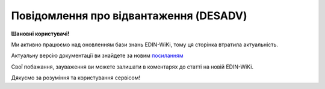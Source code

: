 ##########################################################################################################################
**Повідомлення про відвантаження (DESADV)**
##########################################################################################################################

**Шановні користувачі!**

Ми активно працюємо над оновленням бази знань EDIN-WiKi, тому ця сторінка втратила актуальність.

Актуальну версію документації ви знайдете за новим `посиланням <https://wiki-v2.edin.ua/books/xml-specifikaciyi-dokumentiv/page/povidomlennia-pro-vidvantazennia-desadv>`__

Свої побажання, зауваження ви можете залишати в коментарях до статті на новій EDIN-WiKi.

Дякуємо за розуміння та користування сервісом!

.. сторінка перенесена на нову вікі

   .. epigraph::

   Повідомлення про відвантаження (DESADV) відправляє постачальник у відповідь на **Замовлення (ORDER)**. При цьому постачальник може змінити кількість замовлених товарних позицій, що поставляються, дату і час поставки, додаткові відомості. Даний документ є аналогом товарно-транспортної накладної (ТТН)

   **XML:**

   .. code:: xml

   <DESADV>
   <NUMBER>11111</NUMBER>
   <DATE>2023-03-03</DATE>
   <VERSION>2</VERSION>
   <DELIVERYDATE>2023-03-06</DELIVERYDATE>
   <DELIVERYTIME>20:55</DELIVERYTIME>
   <ORDERNUMBER>11111</ORDERNUMBER>
   <ORDERDATE>2023-03-03</ORDERDATE>
   <ORDRSPNUMBER>111</ORDRSPNUMBER>
   <ORDRSPDATE>2023-03-02</ORDRSPDATE>
   <DELIVERYNOTENUMBER>1111</DELIVERYNOTENUMBER>
   <DELIVERYNOTEDATE>2023-03-03</DELIVERYNOTEDATE>
   <RECIPTYPE>1</RECIPTYPE>
   <SUPPLIERORDENUMBER>38392</SUPPLIERORDENUMBER>
   <SUPPLIERORDERDATE>2023-03-04</SUPPLIERORDERDATE>
   <INFO>11111</INFO>
   <WAYBILLNUMBER>1111</WAYBILLNUMBER>
   <WAYBILLDATE>2023-03-07</WAYBILLDATE>
   <PAYMENTTERM>2023-03-08</PAYMENTTERM>
   <SHIPMENTS>1</SHIPMENTS>
   <CAMPAIGNNUMBER>111</CAMPAIGNNUMBER>
   <CAMPAIGNNUMBERDATE>2023-03-01</CAMPAIGNNUMBERDATE>
   <TRANSPORTQUANTITY>1</TRANSPORTQUANTITY>
   <TRANSPORTMARK>Reno Master</TRANSPORTMARK>
   <TRANSPORTID>111111</TRANSPORTID>
   <TRANSPORTERNAME>Сергій</TRANSPORTERNAME>
   <TRANSPORTERTYPE>31</TRANSPORTERTYPE>
   <TRANSPORTTYPE>30</TRANSPORTTYPE>
   <PACKAGEWIGHT>40.50</PACKAGEWIGHT>
   <TOTALPACKAGES>40.30</TOTALPACKAGES>
   <TOTALPALLETS>60.40</TOTALPALLETS>
   <PACKAGEWEIGHT>39.50</PACKAGEWEIGHT>
   <HEAD>
      <SUPPLIER>9864066822430</SUPPLIER>
      <SUPPLIERNAME>Василій</SUPPLIERNAME>
      <BUYER>9864065740902</BUYER>
      <BUYERCODE>43562211</BUYERCODE>
      <DELIVERYPLACE>9864065740902</DELIVERYPLACE>
      <FINALRECIPIENT>9864065740902</FINALRECIPIENT>
      <SENDER>9864065740902</SENDER>
      <SENDERNAME>Василій</SENDERNAME>
      <SENDERPHONE>380955678484</SENDERPHONE>
      <SENDERCITY>Київ</SENDERCITY>
      <SENDERADRESS>вул.Чистяківська 40</SENDERADRESS>
      <RECIPIENT>9864066822430</RECIPIENT>
      <EDIINTERCHANGEID>11111</EDIINTERCHANGEID>
   <PACKINGSEQUENCE>
      <HIERARCHICALID>1</HIERARCHICALID>
   <POSITION>
      <POSITIONNUMBER>1</POSITIONNUMBER>
      <PRODUCT>0433779142</PRODUCT>
      <PRODUCTIDSUPPLIER>91421</PRODUCTIDSUPPLIER>
      <IDPRODUCER>57683929</IDPRODUCER>
      <PRODUCTIDBUYER>1222653</PRODUCTIDBUYER>
      <DELIVEREDQUANTITY>12</DELIVEREDQUANTITY>
      <DELIVEREDUNIT>BH</DELIVEREDUNIT>
      <ORDEREDQUANTITY>12</ORDEREDQUANTITY>
      <ORDERUNIT>BH</ORDERUNIT>
      <ADVICEPRICE>100.34</ADVICEPRICE>
      <SSCC>111849204958843245</SSCC>
      <PARTYNAME>Янтарь</PARTYNAME>
      <INVOICEDQUANTITY>70</INVOICEDQUANTITY>
      <INVOICEUNIT>шт</INVOICEUNIT>
      <AMOUNT>34188.00</AMOUNT>
      <AMOUNTWITHVAT>1111.00</AMOUNTWITHVAT>
      <PORTAL_CERT>349558323943289</PORTAL_CERT>
      <CUSTOMSTARIFFNUMBER>1111111</CUSTOMSTARIFFNUMBER>
      <PRICE>308.000000</PRICE>
      <PRICEWITHVAT>369.60</PRICEWITHVAT>
      <DISCOUNT>10</DISCOUNT>
      <TAXRATE>20</TAXRATE>
      <CONDITIONSTATUS>346</CONDITIONSTATUS>
      <DESCRIPTION>Ковбаска копчена</DESCRIPTION>
      <PACKAGEID>1111</PACKAGEID>
      <PARTNUMBER>0949050453</PARTNUMBER>
      <SERIALNUMBER>11111</SERIALNUMBER>
      <MINIMUMORDERQUANTITY>11</MINIMUMORDERQUANTITY>
      <GOODDATE>2023-03-08</GOODDATE>
      <BRUTTOWEIGHT>50.30</BRUTTOWEIGHT>
   <CERTIFICATES>
      <CERTNUMBER>4242DF3232395811</CERTNUMBER>
      <CERTTYPE>SES</CERTTYPE>
      <CERTTYPEID>4</CERTTYPEID>
      <BATCHNUMBER>номер партії</BATCHNUMBER>
      <CERTSTARTDATE>2023-03-08</CERTSTARTDATE>
      <CERTENDDATE>2023-03-09</CERTENDDATE>
      <URL>url</URL>
      <PRODUCTS>
         <PRODUCTCODE>0433779142</PRODUCTCODE>
         <PRODUCTCODE>0433779142</PRODUCTCODE>
      </PRODUCTS>
   </CERTIFICATES>
   </POSITION>
   </PACKINGSEQUENCE>
   </HEAD>
   </DESADV>

   .. role:: orange

   .. raw:: html

    <embed>
    <iframe src="https://docs.google.com/spreadsheets/d/e/2PACX-1vQxinOWh0XZPuImDPCyCo0wpZU89EAoEfEXkL-YFP0hoA5A27BfY5A35CZChtiddQ/pubhtml?gid=1507937531&single=true" width="1100" height="2800" frameborder="0" marginheight="0" marginwidth="0">Loading...</iframe>
    </embed>

   -------------------------

   .. [#] Під визначенням колонки **Тип поля** мається на увазі скорочене позначення:

   * M (mandatory) — обов'язкові до заповнення поля;
   * O (optional) — необов'язкові (опціональні) до заповнення поля.

   .. [#] елементи структури мають наступний вигляд:

   * параметрЗіЗначенням;
   * **об'єктЗПараметрами**;
   * :orange:`масивОб'єктів`;
   * жовтим фоном виділяються комірки, в яких відбувались останні зміни

.. data from table (remember to renew time to time)

.. raw:: html

   <!-- <div>I	DESADV			Початок документа
   1	NUMBER	M	Рядок (50)	Номер повідомлення про відвантаження
   2	DATE	M	Дата (РРРР-ММ-ДД)	Дата документа
   3	VERSION	O	Ціле позитивне число	Версія документа (на рівні одного ланцюжка документів). При заміні документа (номер документа зберігається) потрібно збільшувати значення на одиницю (n+1)
   4	DELIVERYDATE	M	Дата (РРРР-ММ-ДД)	Дата поставки
   5	DELIVERYTIME	O	Час (год: хв)	Час поставки
   6	ORDERNUMBER	M	Рядок (50)	Номер замовлення
   7	ORDERDATE	M	Дата (РРРР-ММ-ДД)	Дата замовлення
   8	ORDRSPNUMBER	O	Рядок (16)	Номер підтвердження замовлення
   9	ORDRSPDATE	O	Дата (РРРР-ММ-ДД)	Дата підтвердження замовлення
   10	DELIVERYNOTENUMBER	M	Рядок (16)	Номер накладної
   11	DELIVERYNOTEDATE	M	Дата (РРРР-ММ-ДД)	Дата накладної
   12	RECIPTYPE	О	Рядок (1)	Доступні значення: 0 - «Пряма поставка на АТБ» (за замовчуванням), 1 - «Поставка зі складів Логістик Юніон».
   13	SUPPLIERORDENUMBER	O	Рядок (35)	Номер замовлення в обліковій системі постачальника
   14	SUPPLIERORDERDATE	O	Дата (РРРР-ММ-ДД)	Дата повідомлення про відвантаження
   15	INFO	O	Рядок (70)	Вільний текст
   16	WAYBILLNUMBER	O	Рядок (70)	Номер транспортної накладної
   17	WAYBILLDATE	O	Дата (РРРР-ММ-ДД)	Дата транспортної накладної
   18	PAYMENTTERM	O	Дата (РРРР-ММ-ДД)	Кінцева дата оплати товару
   19	SHIPMENTS	O	Рядок (1)	Перевезення
   20	CAMPAIGNNUMBER	O	Рядок (70)	Номер договору на поставку
   21	CAMPAIGNNUMBERDATE	O	Дата (РРРР-ММ-ДД)	Дата договору
   22	TRANSPORTQUANTITY	O (O/M для Розетка)	Число позитивне	Кількість машин. Для Розетка: Загальна кількість повідомлень про відвантаження на замовлення. Якщо одне з полей TRANSPORTID чи TRANSPORTQUANTITY заповнено, то інше автоматично є обов’язковим.
   23	TRANSPORTMARK	O	Рядок (70)	Марка машини
   24	TRANSPORTID	O (O/M для Розетка)	Рядок (70)	Номер транспортного засобу. Для Розетка: Порядковий номер повідомлення про відвантаження. Якщо одне з полей TRANSPORTID чи TRANSPORTQUANTITY заповнено, то інше автоматично є обов’язковим.
   25	TRANSPORTERNAME	O	Рядок (70)	Ім’я водія
   26	TRANSPORTERTYPE	O	Рядок (70)	Тип транспорту
   27	TRANSPORTTYPE	О	Рядок (2, 3)	Тип транспортування: 20 - залізничний, 30 - дорожній, 40 - повітряний, 60 - спарений, 100 - кур’єрська служба
   28	PACKAGEWIGHT	O	Число десяткове	Вага
   29	TOTALPACKAGES	О(M-для Метро РЦ)	Число десяткове	Кількість коробів
   30	TOTALPALLETS	О(M-для Метро РЦ)	Число десяткове	Кількість палет
   31	PACKAGEWEIGHT	O	Decimal (18,3) / Розділення крапкою	Вага по накладній
   32	HEAD			Початок основного блоку
   32.1	SUPPLIER	M	Число (13)	GLN постачальника
   32.2	SUPPLIERNAME	O	Рядок (70)	Ім’я постачальника
   32.3	BUYER	M	Число (13)	GLN покупця
   32.4	BUYERCODE	O	Рядок (35)	Код покупця
   32.5	DELIVERYPLACE	M	Число (13)	GLN місця доставки
   32.6	FINALRECIPIENT	O	Число (13)	GLN кінцевого консигнатора
   32.7	SENDER	M	Число (13)	GLN відправника повідомлення
   32.8	SENDERNAME	O	Рядок (70)	Ім’я відправника
   32.9	SENDERPHONE	O	Рядок (35)	Телефон відправника
   32.10	SENDERCITY	O	Рядок (70)	Місто відправника
   32.11	SENDERADRESS	O	Рядок (70)	Адреса відправника
   32.12	RECIPIENT	M	Число (13)	GLN одержувача повідомлення
   32.13	EDIINTERCHANGEID	O	Рядок (70)	Номер транзакції
   32.14	PACKINGSEQUENCE			Робота з товарними позиціями (початок блоку)
   32.14.1	HIERARCHICALID	M	Число позитивне	Номер ієрархії упаковки
   32.14.2	POSITION			Товарні позиції (початок блоку)
   32.14.2.1	POSITIONNUMBER	M	Число позитивне	Номер товарної позиції
   32.14.2.2	PRODUCT	M	Число (8, 10, 14)	Штрихкод продукту
   32.14.2.3	PRODUCTIDSUPPLIER	О	Рядок (16)	Артикул в БД постачальника
   32.14.2.4	IDPRODUCER	О	Рядок (8)	Код виробника
   32.14.2.5	PRODUCTIDBUYER	О	Рядок (16)	Артикул в БД покупця
   32.14.2.6	BUYERNUMBER	О	Число ціле (16)	Внутрішній системний номер артикулу в БД покупця
   32.14.2.7	DELIVEREDQUANTITY	M	Число позитивне	кількість, що поставляється
   32.14.2.8	DELIVEREDUNIT	О	Рядок (3)	Одиниці виміру
   32.14.2.9	QUANTITYOFCUINTU	O	Число позитивне	Кількість в упаковці
   32.14.2.10	ORDEREDQUANTITY	О	Число позитивне	Замовлена кількість
   32.14.2.11	ORDERUNIT	O	Рядок (3)	Одиниці виміру
   32.14.2.12	ADVICEPRICE	O	Число ціле з трьома знаками після коми	Рекомендована ціна (державою)
   32.14.2.13	SSCC	O	Число (18)	Серійний код транспортної упаковки
   32.14.2.14	PARTYNAME	O	Рядок (70)	Назва виробника
   32.14.2.15	INVOICEDQUANTITY	O	Число позитивне	Кількість за рахунком
   32.14.2.16	INVOICEUNIT	O	Рядок (3)	Одиниці виміру
   32.14.2.17	AMOUNT	O	Число десяткове	Сума товару без ПДВ
   32.14.2.18	AMOUNTWITHVAT	O	Число десяткове	Сума товару з ПДВ
   32.14.2.19	PORTAL_CERT	О	Рядок (30)	Номер сертифікату
   32.14.2.20	CUSTOMSTARIFFNUMBER	О (M-для Розетка)	Число (4-10)	Код УКТЗЕД / Номер державної митної декларації (ВМД)
   32.14.2.21	PRICE	O	Число десяткове	Ціна продукту без ПДВ
   32.14.2.22	PRICEWITHVAT	О	Число десяткове	Ціна продукту з ПДВ
   32.14.2.23	DISCOUNT	O	Число позитивне	Знижка
   32.14.2.24	TAXRATE	О (M-для Socar)	20/19/16/14/7/2/0	Ставка ПДВ (20%, 19%, 16%, 14%, 7%, 2%, 0%)
   32.14.2.25	CONDITIONSTATUS	О	Рядок (3)	Статус кондиції
   32.14.2.26	DESCRIPTION	О	Рядок (70)	Опис продукту
   32.14.2.27	PACKAGEID	O	Рядок	Ідентифікатор упаковки
   32.14.2.28	PARTNUMBER	O	Рядок (35)	Номер партії
   32.14.2.29	SERIALNUMBER	О	Рядок	Серійний номер, особливість для мед. постачальників
   32.14.2.30	GOODDATE	О	Рядок	Термін придатності, особливість для мед. постачальників
   32.14.2.31	MINIMUMORDERQUANTITY	O	Число позитивне	Мінімальна замовлена кількість
   32.14.2.32	GOODDATE	O	Дата (РРРР-ММ-ДД)	Термін придатності
   32.14.2.33	BRUTTOWEIGHT	O	Decimal (18,3) / Розділення крапкою	Вага брутто
   32.14.3	CERTIFICATES	О		Дані вкладеного до товарної позиції сертифікату (початок блоку). Може містити кілька сертифікатів
   32.14.3.1	CERTNUMBER	M	Рядок (16)	Номер документа (може містити спец. символи)
   32.14.3.2	CERTTYPE	M	Рядок (3)	"Тип сертифіката, доступні значення:
   * SS - сертифікат відповідності
   * SK - свідоцтво якості
   * DI - декларація імпортера
   * SES - свідоцтво СЕВ (Санітарно-епідеміологічний висновок)
   * DP - декларація виробника
   * KS - карантинний сертифікат
   * AFK - акт фітосанітарного контролю
   * FS - фітосанітарний сертифікат
   * SFE - свідоцтво фітосанітарної експертизи
   * PLI - протокол лабораторних випробувань
   * EZ - експертний висновок
   * ST - сертифікат типу"
   32.14.3.3	BATCHNUMBER	О	Рядок (100)	Номер партії, на яку видано сертифікат
   32.14.3.4	CERTSTARTDATE	M	Дата (РРРР-ММ-ДД)	Дата початку дії сертифіката
   32.14.3.5	CERTENDDATE	O	Дата (РРРР-ММ-ДД)	Дата закінчення дії сертифіката
   32.14.3.6	URL	M	Рядок (70)	Пряме хеш-посилання на скан-копію. В XML передається з амперсандом - & amp;
   32.14.3.7	PRODUCTS	O		Товарні позиції (початок блоку)
   32.14.3.7.1	PRODUCTCODE	O	Число (8, 10, 14)	Штрихкод підв'язаної позиції до сертифікату





   приховали типу
   32.14.2.33	OCERTS	О		Дані вкладеного до товарної позиції сертифікату (початок блоку). Може містити кілька сертифікатів [CERT]
   32.14.2.33.1	CERT	О		Початок блоку під один конкретний сертифікат
   32.14.2.33.1.1	CERT_NUM	O…M	Рядок (16)	Поле обов’язкове лише за використання блоку CERT. Номер документа (може містити спец. символи)
   32.14.2.33.1.2	CERT_TYPE	O…M	Рядок (3)	Поле обов’язкове лише за використання блоку CERT. Тип сертифіката * SS - сертифікат відповідності * SK - свідоцтво якості * DI - декларація імпортера * SES - свідоцтво СЕВ (Санітарно-епідеміологічний висновок) * DP - декларація виробника * KS - карантинний сертифікат * AFK - акт фітосанітарного контролю * FS - фітосанітарний сертифікат * SFE - свідоцтво фітосанітарної експертизи * PLI - протокол лабораторних випробувань * EZ - експертний висновок * ST - сертифікат типу
   32.14.2.33.1.3	BATCH	O	Рядок (100)	Номер партії, на яку видано сертифікат
   32.14.2.33.1.4	START_DATE	O…M	Дата (YYYY-MM-DD)	Поле обов’язкове лише за використання блоку CERT. Дата початку дії сертифіката
   32.14.2.33.1.5	END_DATE	O	Дата (YYYY-MM-DD)	Дата закінчення дії сертифіката
   32.14.2.33.1.6	URL	O…M	Рядок (70)	Поле обов’язкове лише за використання блоку CERT. Пряме хеш-посилання на скан-копію. В XML передається з амперсандом - & amp;
   32.14.2.33.1.7	URL	O	Рядок (70)	друге і наступні хеш-посилання на скан-копії з ЕЦП. В XML передається з амперсандом - & amp;
